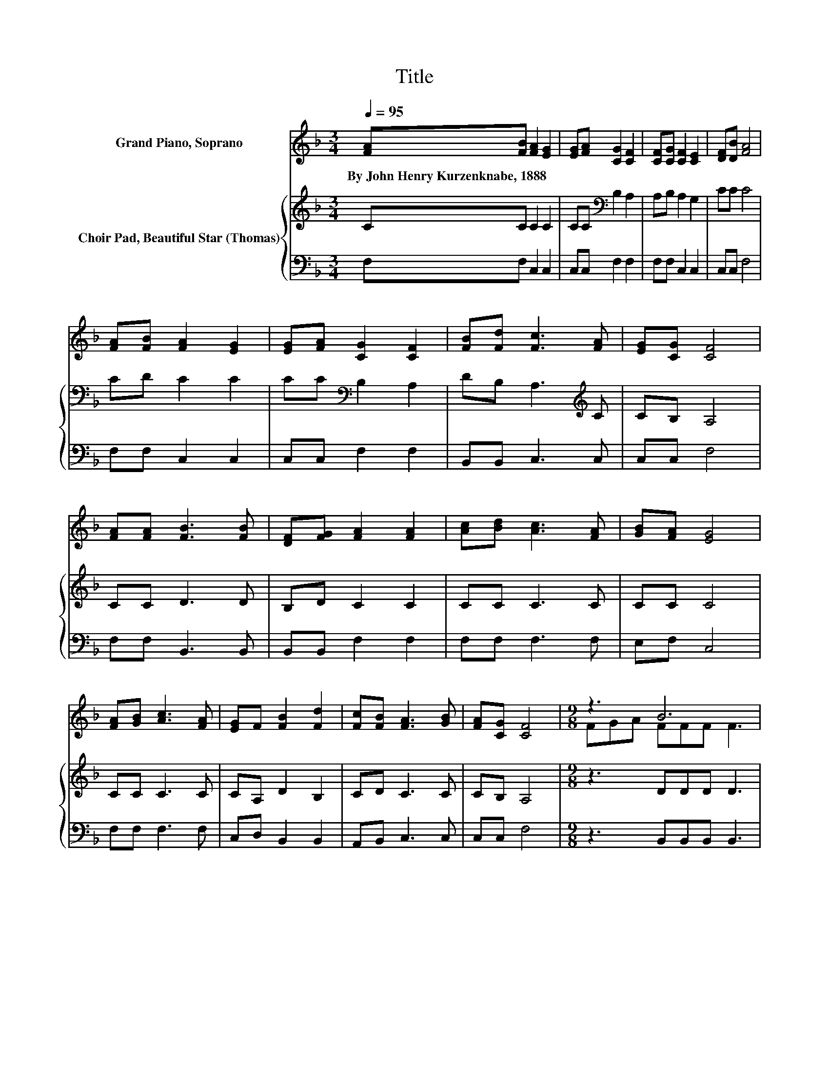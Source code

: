 X:1
T:Title
%%score ( 1 2 ) { 3 | 4 }
L:1/8
Q:1/4=95
M:3/4
K:F
V:1 treble nm="Grand Piano, Soprano"
V:2 treble 
V:3 treble nm="Choir Pad, Beautiful Star (Thomas)"
V:4 bass 
V:1
 [FA][FB] [FA]2 [EG]2 | [EG][FA] [CG]2 [CF]2 | [CF][CG] [CF]2 [CE]2 | [DF][DB] [FA]4 | %4
w: By~John~Henry~Kurzenknabe,~1888 * * *||||
 [FA][FB] [FA]2 [EG]2 | [EG][FA] [CG]2 [CF]2 | [FB][Fd] [Fc]3 [FA] | [EG][CG] [CF]4 | %8
w: ||||
 [FA][FA] [FB]3 [FB] | [DF][FG] [FA]2 [FA]2 | [Ac][Bd] [Ac]3 [FA] | [GB][FA] [EG]4 | %12
w: ||||
 [FA][GB] [Ac]3 [FA] | [EG]F [FB]2 [Fd]2 | [Fc][FB] [FA]3 [GB] | [FA][CG] [CF]4 |[M:9/8] z3 B6 | %17
w: |||||
 z3 A6 | [Ac][GB][FA] [EG]3 [Ec]3 | [EB]3 [FA]3 [Fc]3 | z3 B6 | z3 A6 | [Ac][GB][FA] [EG]3 [Ed]3 | %23
w: ||||||
 [Ec]3 [EB]3 [FA]3- | [FA]6 z3 |] %25
w: ||
V:2
 x6 | x6 | x6 | x6 | x6 | x6 | x6 | x6 | x6 | x6 | x6 | x6 | x6 | x6 | x6 | x6 | %16
[M:9/8] FGA FFF F3 | dcB FFF F2 [FA] | x9 | x9 | FGA FFF F3 | dcB FFF F2 [FA] | x9 | x9 | x9 |] %25
V:3
 CC C2 C2 | CC[K:bass] B,2 A,2 | A,B, A,2 G,2 | CC C4 | CD C2 C2 | CC[K:bass] B,2 A,2 | %6
 DB, A,3[K:treble] C | CB, A,4 | CC D3 D | B,D C2 C2 | CC C3 C | CC C4 | CC C3 C | CA, D2 B,2 | %14
 CD C3 C | CB, A,4 |[M:9/8] z3 DDD D3 | z3 CCC C2 C | CCC C3 G,3 | C3 C3 A,3 | z3 DDD D3 | %21
 z3 CCC C2 C | CCC C3 G,3 | G,3 C3 C3- | C6 z3 |] %25
V:4
 F,F, C,2 C,2 | C,C, F,2 F,2 | F,F, C,2 C,2 | C,C, F,4 | F,F, C,2 C,2 | C,C, F,2 F,2 | %6
 B,,B,, C,3 C, | C,C, F,4 | F,F, B,,3 B,, | B,,B,, F,2 F,2 | F,F, F,3 F, | E,F, C,4 | F,F, F,3 F, | %13
 C,D, B,,2 B,,2 | A,,B,, C,3 C, | C,C, F,4 |[M:9/8] z3 B,,B,,B,, B,,3 | z3 F,F,F, F,2 F, | %18
 F,F,F, C,3 C,3 | C,3 F,3 F,3 | z3 B,,B,,B,, B,,3 | z3 F,F,F, F,2 F, | F,F,F, C,3 C,3 | %23
 C,3 C,3 F,3- | F,6 z3 |] %25

